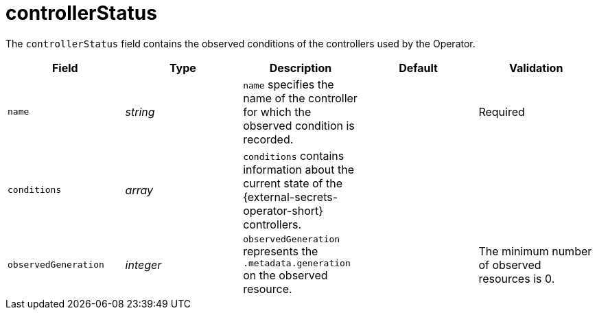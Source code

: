 // Module included in the following assemblies:
//
// * security/external_secrets_operator/external-secrets-operator-api.adoc

:_mod-docs-content-type: REFERENCE
[id="eso-controller-status_{context}"]
= controllerStatus

The `controllerStatus` field contains the observed conditions of the controllers used by the Operator.

[cols="1,1,1,1,1",options="header"]
|===
| Field
| Type
| Description
| Default
| Validation

| `name`
| _string_
| `name` specifies the name of the controller for which the observed condition is recorded.
|
| Required

| `conditions`
| _array_
| `conditions` contains information about the current state of the {external-secrets-operator-short} controllers.
|
|

| `observedGeneration`
| _integer_
| `observedGeneration` represents the `.metadata.generation` on the observed resource.
|
| The minimum number of observed resources is 0.
|===
